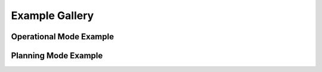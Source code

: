 *******************************
Example Gallery
*******************************

Operational Mode Example
=========================

.. raw:: html
    :file: tutorial1.html   

Planning Mode Example
=========================

